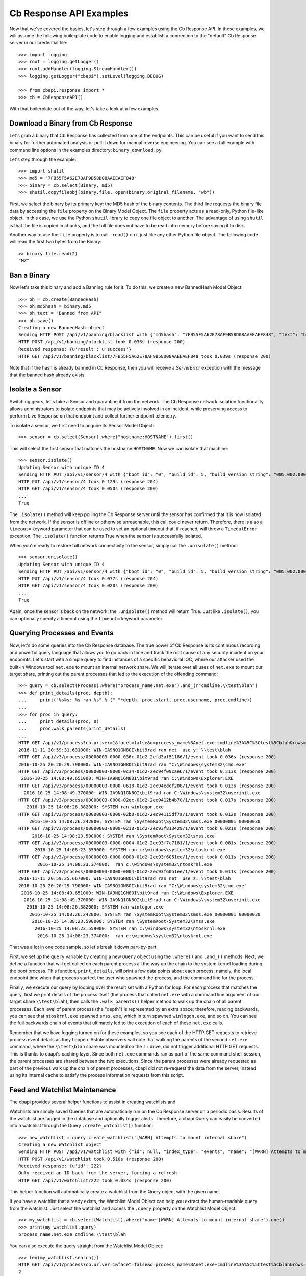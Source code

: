 Cb Response API Examples
========================

Now that we've covered the basics, let's step through a few examples using the Cb Response API. In these examples,
we will assume the following boilerplate code to enable logging and establish a connection to the "default"
Cb Response server in our credential file::

    >>> import logging
    >>> root = logging.getLogger()
    >>> root.addHandler(logging.StreamHandler())
    >>> logging.getLogger("cbapi").setLevel(logging.DEBUG)

    >>> from cbapi.response import *
    >>> cb = CbResponseAPI()

With that boilerplate out of the way, let's take a look at a few examples.

Download a Binary from Cb Response
----------------------------------

Let's grab a binary that Cb Response has collected from one of the endpoints. This can be useful if you want to
send this binary for further automated analysis or pull it down for manual reverse engineering. You can see a full
example with command line options in the examples directory: ``binary_download.py``.

Let's step through the example::

    >>> import shutil
    >>> md5 = "7FB55F5A62E78AF9B58D08AAEEAEF848"
    >>> binary = cb.select(Binary, md5)
    >>> shutil.copyfileobj(binary.file, open(binary.original_filename, "wb"))

First, we select the binary by its primary key: the MD5 hash of the binary contents. The third line requests the
binary file data by accessing the ``file`` property on the Binary Model Object. The ``file`` property acts as a
read-only, Python file-like object.
In this case, we use the Python ``shutil`` library to copy one file object to another. The
advantage of using ``shutil`` is that the file is copied in chunks, and the full file does not have to be read
into memory before saving it to disk.

Another way to use the ``file`` property is to call ``.read()`` on it just like any other Python file object. The
following code will read the first two bytes from the Binary::

    >> binary.file.read(2)
    "MZ"

Ban a Binary
------------

Now let's take this binary and add a Banning rule for it. To do this, we create a new BannedHash Model Object::

    >>> bh = cb.create(BannedHash)
    >>> bh.md5hash = binary.md5
    >>> bh.text = "Banned from API"
    >>> bh.save()
    Creating a new BannedHash object
    Sending HTTP POST /api/v1/banning/blacklist with {"md5hash": "7FB55F5A62E78AF9B58D08AAEEAEF848", "text": "banned from API"}
    HTTP POST /api/v1/banning/blacklist took 0.035s (response 200)
    Received response: {u'result': u'success'}
    HTTP GET /api/v1/banning/blacklist/7FB55F5A62E78AF9B58D08AAEEAEF848 took 0.039s (response 200)

Note that if the hash is already banned in Cb Response, then you will receive a `ServerError` exception with the message that
the banned hash already exists.

Isolate a Sensor
----------------

Switching gears, let's take a Sensor and quarantine it from the network. The Cb Response network isolation
functionality allows administrators to isolate endpoints that may be actively involved in an incident, while preserving
access to perform Live Response on that endpoint and collect further endpoint telemetry.

To isolate a sensor, we first need to acquire its Sensor Model Object::

    >>> sensor = cb.select(Sensor).where("hostname:HOSTNAME").first()

This will select the first sensor that matches the hostname ``HOSTNAME``. Now we can isolate that machine::

    >>> sensor.isolate()
    Updating Sensor with unique ID 4
    Sending HTTP PUT /api/v1/sensor/4 with {"boot_id": "0", "build_id": 5, "build_version_string": "005.002.000.61003", ...}
    HTTP PUT /api/v1/sensor/4 took 0.129s (response 204)
    HTTP GET /api/v1/sensor/4 took 0.050s (response 200)
    ...
    True

The ``.isolate()`` method will keep polling the Cb Response server until the sensor has confirmed that it is now
isolated from the network. If the sensor is offline or otherwise unreachable, this call could never return. Therefore,
there is also a ``timeout=`` keyword parameter that can be used to set an optional timeout that, if reached,
will throw a ``TimeoutError`` exception. The ``.isolate()`` function returns True when the sensor is successfully
isolated.

When you're ready to restore full network connectivity to the sensor, simply call the ``.unisolate()`` method::

    >>> sensor.unisolate()
    Updating Sensor with unique ID 4
    Sending HTTP PUT /api/v1/sensor/4 with {"boot_id": "0", "build_id": 5, "build_version_string": "005.002.000.61003", ...}
    HTTP PUT /api/v1/sensor/4 took 0.077s (response 204)
    HTTP GET /api/v1/sensor/4 took 0.020s (response 200)
    ...
    True

Again, once the sensor is back on the network, the ``.unisolate()`` method will return True. Just like ``.isolate()``,
you can optionally specify a timeout using the ``timeout=`` keyword parameter.

Querying Processes and Events
-----------------------------

Now, let's do some queries into the Cb Response database. The true power of Cb Response is its continuous recording
and powerful query language that allows you to go back in time and track the root cause of any security incident on
your endpoints. Let's start with a simple query to find instances of a specific behavioral IOC, where our attacker
used the built-in Windows tool ``net.exe`` to mount an internal network share. We will iterate over all uses
of ``net.exe`` to mount our target share, printing out the parent processes that led to the execution of the offending
command::

    >>> query = cb.select(Process).where("process_name:net.exe").and_(r"cmdline:\\test\blah")
    >>> def print_details(proc, depth):
    ...     print("%s%s: %s ran %s" % (" "*depth, proc.start, proc.username, proc.cmdline))
    ...
    >>> for proc in query:
    ...     print_details(proc, 0)
    ...     proc.walk_parents(print_details)
    ...
    HTTP GET /api/v1/process?cb.urlver=1&facet=false&q=process_name%3Anet.exe+cmdline%3A%5C%5Ctest%5Cblah&rows=100&sort=last_update+desc&start=0 took 0.462s (response 200)
    2016-11-11 20:59:31.631000: WIN-IA9NQ1GN8OI\bit9rad ran net  use y: \\test\blah
    HTTP GET /api/v3/process/00000003-0000-036c-01d2-2efd3af51186/1/event took 0.036s (response 200)
    2016-10-25 20:20:29.790000: WIN-IA9NQ1GN8OI\bit9rad ran "C:\Windows\system32\cmd.exe"
    HTTP GET /api/v3/process/00000003-0000-0c34-01d2-2ec94f09cae6/1/event took 0.213s (response 200)
     2016-10-25 14:08:49.651000: WIN-IA9NQ1GN8OI\bit9rad ran C:\Windows\Explorer.EXE
    HTTP GET /api/v3/process/00000003-0000-0618-01d2-2ec94edef208/1/event took 0.013s (response 200)
      2016-10-25 14:08:49.370000: WIN-IA9NQ1GN8OI\bit9rad ran C:\Windows\system32\userinit.exe
    HTTP GET /api/v3/process/00000003-0000-02ec-01d2-2ec9412b4b70/1/event took 0.017s (response 200)
       2016-10-25 14:08:26.382000: SYSTEM ran winlogon.exe
    HTTP GET /api/v3/process/00000003-0000-02b0-01d2-2ec94115df7a/1/event took 0.012s (response 200)
        2016-10-25 14:08:26.242000: SYSTEM ran \SystemRoot\System32\smss.exe 00000001 00000030
    HTTP GET /api/v3/process/00000003-0000-0218-01d2-2ec93f813429/1/event took 0.021s (response 200)
         2016-10-25 14:08:23.590000: SYSTEM ran \SystemRoot\System32\smss.exe
    HTTP GET /api/v3/process/00000003-0000-0004-01d2-2ec93f7c7181/1/event took 0.081s (response 200)
          2016-10-25 14:08:23.559000: SYSTEM ran c:\windows\system32\ntoskrnl.exe
    HTTP GET /api/v3/process/00000003-0000-0000-01d2-2ec93f6051ee/1/event took 0.011s (response 200)
           2016-10-25 14:08:23.374000:  ran c:\windows\system32\ntoskrnl.exe
    HTTP GET /api/v3/process/00000003-0000-0004-01d2-2ec93f6051ee/1/event took 0.011s (response 200)
    2016-11-11 20:59:25.667000: WIN-IA9NQ1GN8OI\bit9rad ran net  use z: \\test\blah
    2016-10-25 20:20:29.790000: WIN-IA9NQ1GN8OI\bit9rad ran "C:\Windows\system32\cmd.exe"
     2016-10-25 14:08:49.651000: WIN-IA9NQ1GN8OI\bit9rad ran C:\Windows\Explorer.EXE
      2016-10-25 14:08:49.370000: WIN-IA9NQ1GN8OI\bit9rad ran C:\Windows\system32\userinit.exe
       2016-10-25 14:08:26.382000: SYSTEM ran winlogon.exe
        2016-10-25 14:08:26.242000: SYSTEM ran \SystemRoot\System32\smss.exe 00000001 00000030
         2016-10-25 14:08:23.590000: SYSTEM ran \SystemRoot\System32\smss.exe
          2016-10-25 14:08:23.559000: SYSTEM ran c:\windows\system32\ntoskrnl.exe
           2016-10-25 14:08:23.374000:  ran c:\windows\system32\ntoskrnl.exe

That was a lot in one code sample, so let's break it down part-by-part.

First, we set up the ``query`` variable by creating a new ``Query`` object using the ``.where()`` and ``.and_()``
methods. Next, we define a function that will get called on each parent process all the way up the chain to the system
kernel loading during the boot process. This function, ``print_details``, will print a few data points about each
process: namely, the local endpoint time when that process started, the user who spawned the process, and the
command line for the process.

Finally, we execute our query by looping over the result set with a Python for loop. For each process that matches
the query, first we print details of the process itself (the process that called ``net.exe`` with a command line
argument of our target share ``\\test\blah``), then calls the ``.walk_parents()`` helper method to walk up the chain
of all parent processes. Each level of parent process (the "depth") is represented by an extra space; therefore, reading
backwards, you can see that ``ntoskrnl.exe`` spawned ``smss.exe``, which in turn spawned ``winlogon.exe``, and so on.
You can see the full backwards chain of events that ultimately led to the execution of each of these ``net.exe`` calls.

Remember that we have logging turned on for these examples, so you see each of the HTTP GET requests to retrieve process
event details as they happen. Astute observers will note that walking the parents of the second ``net.exe`` command,
where the ``\\test\blah`` share was mounted on the ``z:`` drive, did not trigger additional HTTP GET requests. This
is thanks to cbapi's caching layer. Since both ``net.exe`` commands ran as part of the same command shell session, the
parent processes are shared between the two executions. Since the parent processes were already requested as part of
the previous walk up the chain of parent processes, cbapi did not re-request the data from the server, instead using its
internal cache to satisfy the process information requests from this script.

Feed and Watchlist Maintenance
------------------------------

The cbapi provides several helper functions to assist in creating watchlists and

Watchlists are simply saved Queries that are automatically run on the Cb Response server on a periodic basis. Results
of the watchlist are tagged in the database and optionally trigger alerts. Therefore, a cbapi Query can easily be
converted into a watchlist through the Query ``.create_watchlist()`` function::

    >>> new_watchlist = query.create_watchlist("[WARN] Attempts to mount internal share")
    Creating a new Watchlist object
    Sending HTTP POST /api/v1/watchlist with {"id": null, "index_type": "events", "name": "[WARN] Attempts to mount internal share", "search_query": "facet=false&q=process_name%3Anet.exe+cmdline%3A%5C%5Ctest%5Cblah&cb.urlver=1&sort=last_update+desc"}
    HTTP POST /api/v1/watchlist took 0.510s (response 200)
    Received response: {u'id': 222}
    Only received an ID back from the server, forcing a refresh
    HTTP GET /api/v1/watchlist/222 took 0.034s (response 200)

This helper function will automatically create a watchlist from the Query object with the given name.

If you have a watchlist that already exists, the Watchlist Model Object can help you extract the human-readable
query from the watchlist. Just select the watchlist and access the ``.query`` property on the Watchlist Model Object::

    >>> my_watchlist = cb.select(Watchlist).where("name:[WARN] Attempts to mount internal share").one()
    >>> print(my_watchlist.query)
    process_name:net.exe cmdline:\\test\blah

You can also execute the query straight from the Watchlist Model Object::

    >>> len(my_watchlist.search())
    HTTP GET /api/v1/process?cb.urlver=1&facet=false&q=process_name%3Anet.exe+cmdline%3A%5C%5Ctest%5Cblah&rows=0&start=0 took 0.477s (response 200)
    2

And finally, you can of course enable and disable Watchlists::

    >>> my_watchlist.enabled = False
    >>> my_watchlist.save()
    Updating Watchlist with unique ID 222
    Sending HTTP PUT /api/v1/watchlist/222 with {"alliance_id": null, "date_added": "2016-11-15 23:48:27.615993-05:00", "enabled": false, "from_alliance": false, "group_id": -1, "id": "222", "index_type": "events", "last_hit": "2016-11-15 23:50:08.448685-05:00", "last_hit_count": 2, "name": "[WARN] Attempts to mount internal share", "readonly": false, "search_query": "facet=false&q=process_name%3Anet.exe%20cmdline%3A%5C%5Ctest%5Cblah&cb.urlver=1", "search_timestamp": "2016-11-16T04:50:01.750240Z", "total_hits": "2", "total_tags": "2"}
    HTTP PUT /api/v1/watchlist/222 took 0.036s (response 200)
    Received response: {u'result': u'success'}
    HTTP GET /api/v1/watchlist/222 took 0.029s (response 200)

You can see more examples of Feed and Watchlist maintenance in the ``feed_operations.py`` and ``watchlist_operations.py``
example scripts.

Joining Everything Together
---------------------------

Now that we've examined how to request information on binaries, sensors, and processes through cbapi, let's chain
this all together using the "join" functionality of cbapi's Model Objects. Let's just tweak the ``print_details``
function from above to add a few more contextual details about the binary and host that the process executed on::

    >>> import pytz

    >>> def print_details(proc, depth):
    ...     print("On host {0} (part of sensor group {1}):".format(proc.hostname, proc.sensor.group.name))
    ...     print("- At {0}, process {1} was executed by {2}".format(proc.start, proc.cmdline, proc.username))
    ...     if proc.binary.signed:
    ...         # force local timestamp into UTC, we're just looking for an estimate here.
    ...         utc_timestamp = proc.start.replace(tzinfo=pytz.timezone("UTC"))
    ...         days_since_signed = (utc_timestamp - proc.binary.signing_data.sign_time).days
    ...         print("- That binary ({0}) was signed by {1} {2} days before it was executed.".format(proc.process_md5,
    ...             proc.binary.signing_data.publisher, days_since_signed))

Now if we run our for loop from above again::

    >>> for proc in query:
    ...     print_details(proc, 0)
    ...     proc.walk_parents(print_details)
    ...
    HTTP GET /api/v1/process?cb.urlver=1&facet=false&q=process_name%3Anet.exe+cmdline%3A%5C%5Ctest%5Cblah&rows=100&sort=last_update+desc&start=0 took 0.487s (response 200)
    HTTP GET /api/v1/sensor/3 took 0.037s (response 200)
    HTTP GET /api/group/1 took 0.022s (response 200)
    On host WIN-IA9NQ1GN8OI (part of sensor group Default Group):
    - At 2016-11-11 20:59:31.631000, process net  use y: \\test\blah was executed by WIN-IA9NQ1GN8OI\bit9rad
    HTTP GET /api/v1/binary/79B6D4C5283FC806387C55B8D7C8B762/summary took 0.016s (response 200)
    - That binary (79b6d4c5283fc806387c55b8d7c8b762) was signed by Microsoft Corporation 1569 days before it was executed.
    HTTP GET /api/v3/process/00000003-0000-036c-01d2-2efd3af51186/1/event took 0.045s (response 200)
    On host WIN-IA9NQ1GN8OI (part of sensor group Default Group):
    - At 2016-10-25 20:20:29.790000, process "C:\Windows\system32\cmd.exe"  was executed by WIN-IA9NQ1GN8OI\bit9rad
    HTTP GET /api/v1/binary/BF93A2F9901E9B3DFCA8A7982F4A9868/summary took 0.015s (response 200)
    - That binary (bf93a2f9901e9b3dfca8a7982f4a9868) was signed by Microsoft Corporation 1552 days before it was executed.

    .... and so forth

Those few lines of Python above are jam-packed with functionality. Now for each process execution, we have added
contextual information on the source host, the group that host is part of, and details about the signing status of the
binary that was executed. The magic is performed behind the scenes when we use the ``.binary`` and ``.sensor`` properties
on the Process Model Object. Just like our previous example, cbapi's caching layer ensures that we do not overload
the Cb Response server with duplicate requests for the same data. In this example, multiple redundant requests for sensor,
sensor group, and binary data are all eliminated by cbapi's cache.

Administrative Tasks
--------------------

In addition to querying data, you can also perform various administrative tasks using cbapi.

Let's create a user on our Cb Response server::

    >>> user = cb.create(User)
    >>> user.username = "jgarman"
    >>> user.password = "cbisawesome"
    >>> user.first_name = "Jason"
    >>> user.last_name = "Garman"
    >>> user.teams = []
    >>> user.global_admin = False
    Creating a new User object
    Sending HTTP POST /api/user with {"email": "jgarman@carbonblack.com", "first_name": "Jason", "global_admin": false, "id": null, "last_name": "Garman", "password": "cbisawesome", "teams": [], "username": null}
    HTTP POST /api/user took 0.608s (response 200)
    Received response: {u'result': u'success'}

How about moving a sensor to a new Sensor Group::

    >>> sg = cb.create(SensorGroup)
    >>> sg.name = "Critical Endpoints"
    >>> sg.site = 1
    >>> sg.save()
    Creating a new SensorGroup object
    Sending HTTP POST /api/group with {"id": null, "name": "Critical Endpoints", "site_id": 1}
    HTTP POST /api/group took 0.282s (response 200)
    Received response: {u'id': 2}
    Only received an ID back from the server, forcing a refresh
    HTTP GET /api/group/2 took 0.011s (response 200)
    >>> sensor = cb.select(Sensor).where("hostname:WIN-IA9NQ1GN8OI").first()
    >>> sensor.group = sg
    >>> sensor.save()
    Updating Sensor with unique ID 3
    Sending HTTP PUT /api/v1/sensor/3 with {"boot_id": "2", "build_id": 2, "build_version_string": "005.002.000.60922", ...
    HTTP PUT /api/v1/sensor/3 took 0.087s (response 204)
    HTTP GET /api/v1/sensor/3 took 0.030s (response 200)

